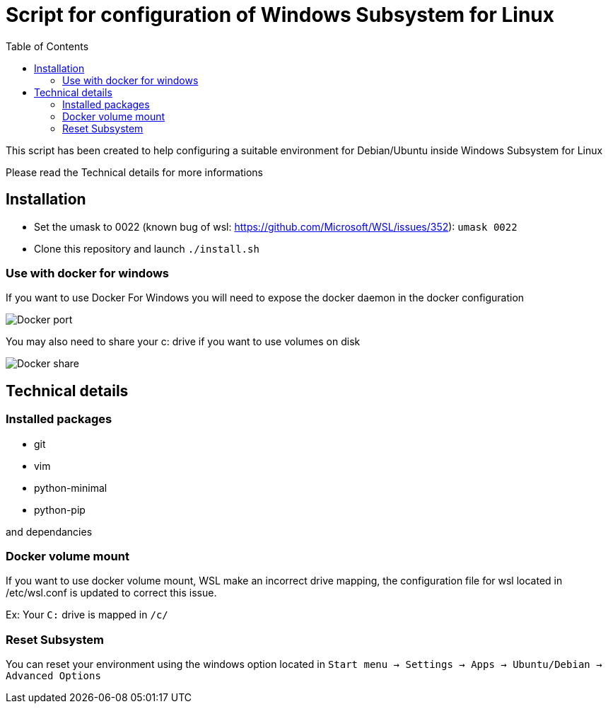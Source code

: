 :toc: macro
:imagesdir: images
= Script for configuration of Windows Subsystem for Linux

toc::[]

This script has been created to help configuring a suitable environment for Debian/Ubuntu inside Windows Subsystem for Linux

Please read the Technical details for more informations

== Installation

- Set the umask to 0022 (known bug of wsl: https://github.com/Microsoft/WSL/issues/352): `umask 0022`
- Clone this repository and launch `./install.sh`

=== Use with docker for windows 

If you want to use Docker For Windows you will need to expose the docker daemon in the docker configuration

image::docker_port.png[Docker port]

You may also need to share your c: drive if you want to use volumes on disk

image::docker_share.png[Docker share]

== Technical details

=== Installed packages

- git
- vim
- python-minimal 
- python-pip

and dependancies

=== Docker volume mount 

If you want to use docker volume mount, WSL make an incorrect drive mapping, the configuration file for wsl located in /etc/wsl.conf is updated to correct this issue.

Ex: Your `C:` drive is mapped in `/c/`

=== Reset Subsystem

You can reset your environment using the windows option located in `Start menu -> Settings -> Apps -> Ubuntu/Debian -> Advanced Options`
